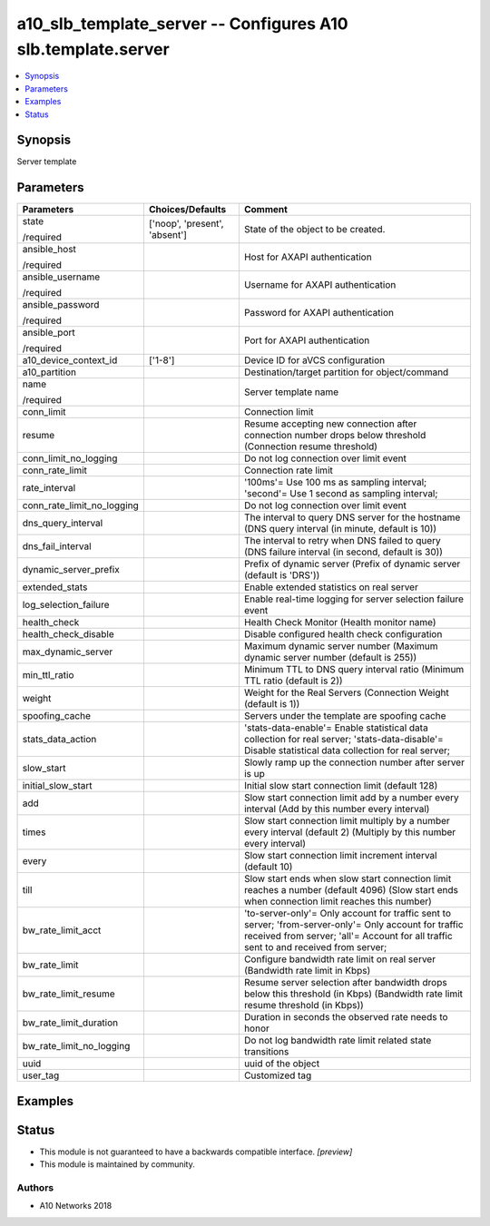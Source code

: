 .. _a10_slb_template_server_module:


a10_slb_template_server -- Configures A10 slb.template.server
=============================================================

.. contents::
   :local:
   :depth: 1


Synopsis
--------

Server template






Parameters
----------

+----------------------------+-------------------------------+------------------------------------------------------------------------------------------------------------------------------------------------------------------------------------------------+
| Parameters                 | Choices/Defaults              | Comment                                                                                                                                                                                        |
|                            |                               |                                                                                                                                                                                                |
|                            |                               |                                                                                                                                                                                                |
+============================+===============================+================================================================================================================================================================================================+
| state                      | ['noop', 'present', 'absent'] | State of the object to be created.                                                                                                                                                             |
|                            |                               |                                                                                                                                                                                                |
| /required                  |                               |                                                                                                                                                                                                |
+----------------------------+-------------------------------+------------------------------------------------------------------------------------------------------------------------------------------------------------------------------------------------+
| ansible_host               |                               | Host for AXAPI authentication                                                                                                                                                                  |
|                            |                               |                                                                                                                                                                                                |
| /required                  |                               |                                                                                                                                                                                                |
+----------------------------+-------------------------------+------------------------------------------------------------------------------------------------------------------------------------------------------------------------------------------------+
| ansible_username           |                               | Username for AXAPI authentication                                                                                                                                                              |
|                            |                               |                                                                                                                                                                                                |
| /required                  |                               |                                                                                                                                                                                                |
+----------------------------+-------------------------------+------------------------------------------------------------------------------------------------------------------------------------------------------------------------------------------------+
| ansible_password           |                               | Password for AXAPI authentication                                                                                                                                                              |
|                            |                               |                                                                                                                                                                                                |
| /required                  |                               |                                                                                                                                                                                                |
+----------------------------+-------------------------------+------------------------------------------------------------------------------------------------------------------------------------------------------------------------------------------------+
| ansible_port               |                               | Port for AXAPI authentication                                                                                                                                                                  |
|                            |                               |                                                                                                                                                                                                |
| /required                  |                               |                                                                                                                                                                                                |
+----------------------------+-------------------------------+------------------------------------------------------------------------------------------------------------------------------------------------------------------------------------------------+
| a10_device_context_id      | ['1-8']                       | Device ID for aVCS configuration                                                                                                                                                               |
|                            |                               |                                                                                                                                                                                                |
|                            |                               |                                                                                                                                                                                                |
+----------------------------+-------------------------------+------------------------------------------------------------------------------------------------------------------------------------------------------------------------------------------------+
| a10_partition              |                               | Destination/target partition for object/command                                                                                                                                                |
|                            |                               |                                                                                                                                                                                                |
|                            |                               |                                                                                                                                                                                                |
+----------------------------+-------------------------------+------------------------------------------------------------------------------------------------------------------------------------------------------------------------------------------------+
| name                       |                               | Server template name                                                                                                                                                                           |
|                            |                               |                                                                                                                                                                                                |
| /required                  |                               |                                                                                                                                                                                                |
+----------------------------+-------------------------------+------------------------------------------------------------------------------------------------------------------------------------------------------------------------------------------------+
| conn_limit                 |                               | Connection limit                                                                                                                                                                               |
|                            |                               |                                                                                                                                                                                                |
|                            |                               |                                                                                                                                                                                                |
+----------------------------+-------------------------------+------------------------------------------------------------------------------------------------------------------------------------------------------------------------------------------------+
| resume                     |                               | Resume accepting new connection after connection number drops below threshold (Connection resume threshold)                                                                                    |
|                            |                               |                                                                                                                                                                                                |
|                            |                               |                                                                                                                                                                                                |
+----------------------------+-------------------------------+------------------------------------------------------------------------------------------------------------------------------------------------------------------------------------------------+
| conn_limit_no_logging      |                               | Do not log connection over limit event                                                                                                                                                         |
|                            |                               |                                                                                                                                                                                                |
|                            |                               |                                                                                                                                                                                                |
+----------------------------+-------------------------------+------------------------------------------------------------------------------------------------------------------------------------------------------------------------------------------------+
| conn_rate_limit            |                               | Connection rate limit                                                                                                                                                                          |
|                            |                               |                                                                                                                                                                                                |
|                            |                               |                                                                                                                                                                                                |
+----------------------------+-------------------------------+------------------------------------------------------------------------------------------------------------------------------------------------------------------------------------------------+
| rate_interval              |                               | '100ms'= Use 100 ms as sampling interval; 'second'= Use 1 second as sampling interval;                                                                                                         |
|                            |                               |                                                                                                                                                                                                |
|                            |                               |                                                                                                                                                                                                |
+----------------------------+-------------------------------+------------------------------------------------------------------------------------------------------------------------------------------------------------------------------------------------+
| conn_rate_limit_no_logging |                               | Do not log connection over limit event                                                                                                                                                         |
|                            |                               |                                                                                                                                                                                                |
|                            |                               |                                                                                                                                                                                                |
+----------------------------+-------------------------------+------------------------------------------------------------------------------------------------------------------------------------------------------------------------------------------------+
| dns_query_interval         |                               | The interval to query DNS server for the hostname (DNS query interval (in minute, default is 10))                                                                                              |
|                            |                               |                                                                                                                                                                                                |
|                            |                               |                                                                                                                                                                                                |
+----------------------------+-------------------------------+------------------------------------------------------------------------------------------------------------------------------------------------------------------------------------------------+
| dns_fail_interval          |                               | The interval to retry when DNS failed to query (DNS failure interval (in second, default is 30))                                                                                               |
|                            |                               |                                                                                                                                                                                                |
|                            |                               |                                                                                                                                                                                                |
+----------------------------+-------------------------------+------------------------------------------------------------------------------------------------------------------------------------------------------------------------------------------------+
| dynamic_server_prefix      |                               | Prefix of dynamic server (Prefix of dynamic server (default is 'DRS'))                                                                                                                         |
|                            |                               |                                                                                                                                                                                                |
|                            |                               |                                                                                                                                                                                                |
+----------------------------+-------------------------------+------------------------------------------------------------------------------------------------------------------------------------------------------------------------------------------------+
| extended_stats             |                               | Enable extended statistics on real server                                                                                                                                                      |
|                            |                               |                                                                                                                                                                                                |
|                            |                               |                                                                                                                                                                                                |
+----------------------------+-------------------------------+------------------------------------------------------------------------------------------------------------------------------------------------------------------------------------------------+
| log_selection_failure      |                               | Enable real-time logging for server selection failure event                                                                                                                                    |
|                            |                               |                                                                                                                                                                                                |
|                            |                               |                                                                                                                                                                                                |
+----------------------------+-------------------------------+------------------------------------------------------------------------------------------------------------------------------------------------------------------------------------------------+
| health_check               |                               | Health Check Monitor (Health monitor name)                                                                                                                                                     |
|                            |                               |                                                                                                                                                                                                |
|                            |                               |                                                                                                                                                                                                |
+----------------------------+-------------------------------+------------------------------------------------------------------------------------------------------------------------------------------------------------------------------------------------+
| health_check_disable       |                               | Disable configured health check configuration                                                                                                                                                  |
|                            |                               |                                                                                                                                                                                                |
|                            |                               |                                                                                                                                                                                                |
+----------------------------+-------------------------------+------------------------------------------------------------------------------------------------------------------------------------------------------------------------------------------------+
| max_dynamic_server         |                               | Maximum dynamic server number (Maximum dynamic server number (default is 255))                                                                                                                 |
|                            |                               |                                                                                                                                                                                                |
|                            |                               |                                                                                                                                                                                                |
+----------------------------+-------------------------------+------------------------------------------------------------------------------------------------------------------------------------------------------------------------------------------------+
| min_ttl_ratio              |                               | Minimum TTL to DNS query interval ratio (Minimum TTL ratio (default is 2))                                                                                                                     |
|                            |                               |                                                                                                                                                                                                |
|                            |                               |                                                                                                                                                                                                |
+----------------------------+-------------------------------+------------------------------------------------------------------------------------------------------------------------------------------------------------------------------------------------+
| weight                     |                               | Weight for the Real Servers (Connection Weight (default is 1))                                                                                                                                 |
|                            |                               |                                                                                                                                                                                                |
|                            |                               |                                                                                                                                                                                                |
+----------------------------+-------------------------------+------------------------------------------------------------------------------------------------------------------------------------------------------------------------------------------------+
| spoofing_cache             |                               | Servers under the template are spoofing cache                                                                                                                                                  |
|                            |                               |                                                                                                                                                                                                |
|                            |                               |                                                                                                                                                                                                |
+----------------------------+-------------------------------+------------------------------------------------------------------------------------------------------------------------------------------------------------------------------------------------+
| stats_data_action          |                               | 'stats-data-enable'= Enable statistical data collection for real server; 'stats-data-disable'= Disable statistical data collection for real server;                                            |
|                            |                               |                                                                                                                                                                                                |
|                            |                               |                                                                                                                                                                                                |
+----------------------------+-------------------------------+------------------------------------------------------------------------------------------------------------------------------------------------------------------------------------------------+
| slow_start                 |                               | Slowly ramp up the connection number after server is up                                                                                                                                        |
|                            |                               |                                                                                                                                                                                                |
|                            |                               |                                                                                                                                                                                                |
+----------------------------+-------------------------------+------------------------------------------------------------------------------------------------------------------------------------------------------------------------------------------------+
| initial_slow_start         |                               | Initial slow start connection limit (default 128)                                                                                                                                              |
|                            |                               |                                                                                                                                                                                                |
|                            |                               |                                                                                                                                                                                                |
+----------------------------+-------------------------------+------------------------------------------------------------------------------------------------------------------------------------------------------------------------------------------------+
| add                        |                               | Slow start connection limit add by a number every interval (Add by this number every interval)                                                                                                 |
|                            |                               |                                                                                                                                                                                                |
|                            |                               |                                                                                                                                                                                                |
+----------------------------+-------------------------------+------------------------------------------------------------------------------------------------------------------------------------------------------------------------------------------------+
| times                      |                               | Slow start connection limit multiply by a number every interval (default 2) (Multiply by this number every interval)                                                                           |
|                            |                               |                                                                                                                                                                                                |
|                            |                               |                                                                                                                                                                                                |
+----------------------------+-------------------------------+------------------------------------------------------------------------------------------------------------------------------------------------------------------------------------------------+
| every                      |                               | Slow start connection limit increment interval (default 10)                                                                                                                                    |
|                            |                               |                                                                                                                                                                                                |
|                            |                               |                                                                                                                                                                                                |
+----------------------------+-------------------------------+------------------------------------------------------------------------------------------------------------------------------------------------------------------------------------------------+
| till                       |                               | Slow start ends when slow start connection limit reaches a number (default 4096) (Slow start ends when connection limit reaches this number)                                                   |
|                            |                               |                                                                                                                                                                                                |
|                            |                               |                                                                                                                                                                                                |
+----------------------------+-------------------------------+------------------------------------------------------------------------------------------------------------------------------------------------------------------------------------------------+
| bw_rate_limit_acct         |                               | 'to-server-only'= Only account for traffic sent to server; 'from-server-only'= Only account for traffic received from server; 'all'= Account for all traffic sent to and received from server; |
|                            |                               |                                                                                                                                                                                                |
|                            |                               |                                                                                                                                                                                                |
+----------------------------+-------------------------------+------------------------------------------------------------------------------------------------------------------------------------------------------------------------------------------------+
| bw_rate_limit              |                               | Configure bandwidth rate limit on real server (Bandwidth rate limit in Kbps)                                                                                                                   |
|                            |                               |                                                                                                                                                                                                |
|                            |                               |                                                                                                                                                                                                |
+----------------------------+-------------------------------+------------------------------------------------------------------------------------------------------------------------------------------------------------------------------------------------+
| bw_rate_limit_resume       |                               | Resume server selection after bandwidth drops below this threshold (in Kbps) (Bandwidth rate limit resume threshold (in Kbps))                                                                 |
|                            |                               |                                                                                                                                                                                                |
|                            |                               |                                                                                                                                                                                                |
+----------------------------+-------------------------------+------------------------------------------------------------------------------------------------------------------------------------------------------------------------------------------------+
| bw_rate_limit_duration     |                               | Duration in seconds the observed rate needs to honor                                                                                                                                           |
|                            |                               |                                                                                                                                                                                                |
|                            |                               |                                                                                                                                                                                                |
+----------------------------+-------------------------------+------------------------------------------------------------------------------------------------------------------------------------------------------------------------------------------------+
| bw_rate_limit_no_logging   |                               | Do not log bandwidth rate limit related state transitions                                                                                                                                      |
|                            |                               |                                                                                                                                                                                                |
|                            |                               |                                                                                                                                                                                                |
+----------------------------+-------------------------------+------------------------------------------------------------------------------------------------------------------------------------------------------------------------------------------------+
| uuid                       |                               | uuid of the object                                                                                                                                                                             |
|                            |                               |                                                                                                                                                                                                |
|                            |                               |                                                                                                                                                                                                |
+----------------------------+-------------------------------+------------------------------------------------------------------------------------------------------------------------------------------------------------------------------------------------+
| user_tag                   |                               | Customized tag                                                                                                                                                                                 |
|                            |                               |                                                                                                                                                                                                |
|                            |                               |                                                                                                                                                                                                |
+----------------------------+-------------------------------+------------------------------------------------------------------------------------------------------------------------------------------------------------------------------------------------+







Examples
--------

.. code-block:: yaml+jinja

    





Status
------




- This module is not guaranteed to have a backwards compatible interface. *[preview]*


- This module is maintained by community.



Authors
~~~~~~~

- A10 Networks 2018

